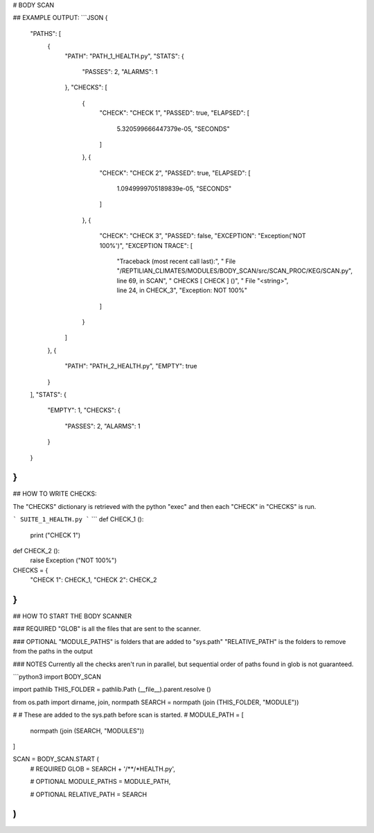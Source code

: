 



# BODY SCAN
	
## EXAMPLE OUTPUT:
```JSON
{
    "PATHS": [
        {
            "PATH": "PATH_1_HEALTH.py",
            "STATS": {
                "PASSES": 2,
                "ALARMS": 1
            },
            "CHECKS": [
                {
                    "CHECK": "CHECK 1",
                    "PASSED": true,
                    "ELAPSED": [
                        5.320599666447379e-05,
                        "SECONDS"
                    ]
                },
                {
                    "CHECK": "CHECK 2",
                    "PASSED": true,
                    "ELAPSED": [
                        1.0949999705189839e-05,
                        "SECONDS"
                    ]
                },
                {
                    "CHECK": "CHECK 3",
                    "PASSED": false,
                    "EXCEPTION": "Exception('NOT 100%')",
                    "EXCEPTION TRACE": [
                        "Traceback (most recent call last):",
                        "  File \"/REPTILIAN_CLIMATES/MODULES/BODY_SCAN/src/SCAN_PROC/KEG/SCAN.py\", line 69, in SCAN",
                        "    CHECKS [ CHECK ] ()",
                        "  File \"<string>\", line 24, in CHECK_3",
                        "Exception: NOT 100%"
                    ]
                }
            ]
        },
        {
            "PATH": "PATH_2_HEALTH.py",
            "EMPTY": true
        }
    ],
    "STATS": {
        "EMPTY": 1,
        "CHECKS": {
            "PASSES": 2,
            "ALARMS": 1
        }
    }
}
```

## HOW TO WRITE CHECKS:

The "CHECKS" dictionary is retrieved with the python "exec"
and then each "CHECK" in "CHECKS" is run.


```
SUITE_1_HEALTH.py
```
```
def CHECK_1 ():
	print ("CHECK 1")
	
def CHECK_2 ():
	raise Exception ("NOT 100%")

CHECKS = {
	"CHECK 1": CHECK_1,
	"CHECK 2": CHECK_2
}
```

## HOW TO START THE BODY SCANNER

### REQUIRED
"GLOB" is all the files that are sent to the scanner.

### OPTIONAL
"MODULE_PATHS" is folders that are added to "sys.path"
"RELATIVE_PATH" is the folders to remove from the paths in the output

### NOTES
Currently all the checks aren't run in parallel,
but sequential order of paths found in glob is not guaranteed.

```python3
import BODY_SCAN

import pathlib
THIS_FOLDER = pathlib.Path (__file__).parent.resolve ()

from os.path import dirname, join, normpath
SEARCH = normpath (join (THIS_FOLDER, "MODULE"))

#
#	These are added to the sys.path before scan is started.
#
MODULE_PATH = [
	normpath (join (SEARCH, "MODULES"))
]

SCAN = BODY_SCAN.START (
	# REQUIRED
	GLOB = SEARCH + '/**/*HEALTH.py',
	
	# OPTIONAL
	MODULE_PATHS = MODULE_PATH,
	
	# OPTIONAL
	RELATIVE_PATH = SEARCH
)
```


